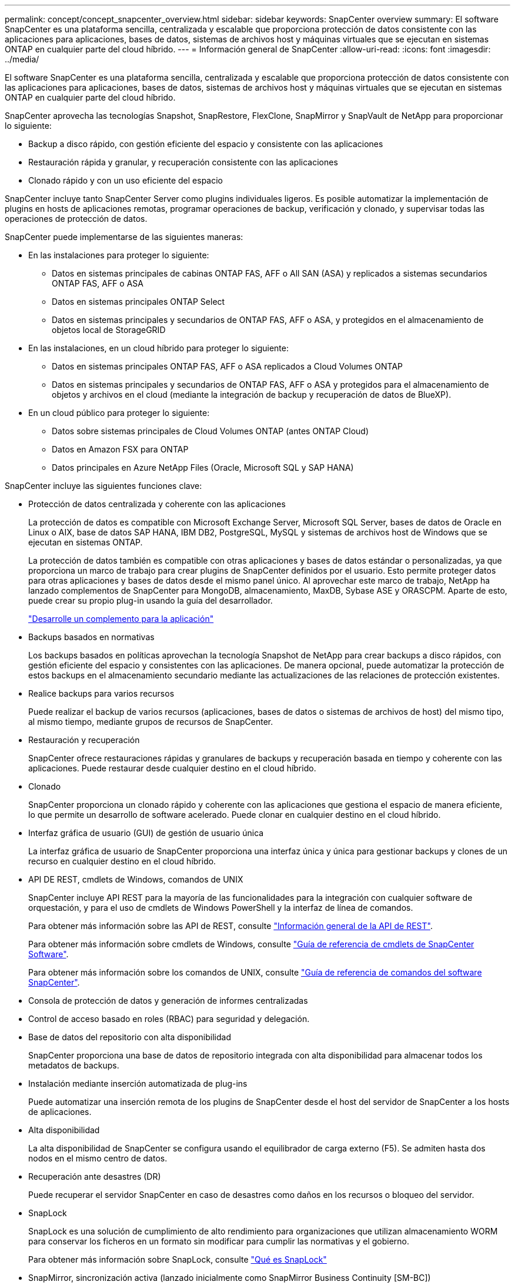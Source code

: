 ---
permalink: concept/concept_snapcenter_overview.html 
sidebar: sidebar 
keywords: SnapCenter overview 
summary: El software SnapCenter es una plataforma sencilla, centralizada y escalable que proporciona protección de datos consistente con las aplicaciones para aplicaciones, bases de datos, sistemas de archivos host y máquinas virtuales que se ejecutan en sistemas ONTAP en cualquier parte del cloud híbrido. 
---
= Información general de SnapCenter
:allow-uri-read: 
:icons: font
:imagesdir: ../media/


[role="lead"]
El software SnapCenter es una plataforma sencilla, centralizada y escalable que proporciona protección de datos consistente con las aplicaciones para aplicaciones, bases de datos, sistemas de archivos host y máquinas virtuales que se ejecutan en sistemas ONTAP en cualquier parte del cloud híbrido.

SnapCenter aprovecha las tecnologías Snapshot, SnapRestore, FlexClone, SnapMirror y SnapVault de NetApp para proporcionar lo siguiente:

* Backup a disco rápido, con gestión eficiente del espacio y consistente con las aplicaciones
* Restauración rápida y granular, y recuperación consistente con las aplicaciones
* Clonado rápido y con un uso eficiente del espacio


SnapCenter incluye tanto SnapCenter Server como plugins individuales ligeros. Es posible automatizar la implementación de plugins en hosts de aplicaciones remotas, programar operaciones de backup, verificación y clonado, y supervisar todas las operaciones de protección de datos.

SnapCenter puede implementarse de las siguientes maneras:

* En las instalaciones para proteger lo siguiente:
+
** Datos en sistemas principales de cabinas ONTAP FAS, AFF o All SAN (ASA) y replicados a sistemas secundarios ONTAP FAS, AFF o ASA
** Datos en sistemas principales ONTAP Select
** Datos en sistemas principales y secundarios de ONTAP FAS, AFF o ASA, y protegidos en el almacenamiento de objetos local de StorageGRID


* En las instalaciones, en un cloud híbrido para proteger lo siguiente:
+
** Datos en sistemas principales ONTAP FAS, AFF o ASA replicados a Cloud Volumes ONTAP
** Datos en sistemas principales y secundarios de ONTAP FAS, AFF o ASA y protegidos para el almacenamiento de objetos y archivos en el cloud (mediante la integración de backup y recuperación de datos de BlueXP).


* En un cloud público para proteger lo siguiente:
+
** Datos sobre sistemas principales de Cloud Volumes ONTAP (antes ONTAP Cloud)
** Datos en Amazon FSX para ONTAP
** Datos principales en Azure NetApp Files (Oracle, Microsoft SQL y SAP HANA)




SnapCenter incluye las siguientes funciones clave:

* Protección de datos centralizada y coherente con las aplicaciones
+
La protección de datos es compatible con Microsoft Exchange Server, Microsoft SQL Server, bases de datos de Oracle en Linux o AIX, base de datos SAP HANA, IBM DB2, PostgreSQL, MySQL y sistemas de archivos host de Windows que se ejecutan en sistemas ONTAP.

+
La protección de datos también es compatible con otras aplicaciones y bases de datos estándar o personalizadas, ya que proporciona un marco de trabajo para crear plugins de SnapCenter definidos por el usuario. Esto permite proteger datos para otras aplicaciones y bases de datos desde el mismo panel único. Al aprovechar este marco de trabajo, NetApp ha lanzado complementos de SnapCenter para MongoDB, almacenamiento, MaxDB, Sybase ASE y ORASCPM. Aparte de esto, puede crear su propio plug-in usando la guía del desarrollador.

+
link:../protect-scc/develop_a_plug_in_for_your_application.html["Desarrolle un complemento para la aplicación"]

* Backups basados en normativas
+
Los backups basados en políticas aprovechan la tecnología Snapshot de NetApp para crear backups a disco rápidos, con gestión eficiente del espacio y consistentes con las aplicaciones. De manera opcional, puede automatizar la protección de estos backups en el almacenamiento secundario mediante las actualizaciones de las relaciones de protección existentes.

* Realice backups para varios recursos
+
Puede realizar el backup de varios recursos (aplicaciones, bases de datos o sistemas de archivos de host) del mismo tipo, al mismo tiempo, mediante grupos de recursos de SnapCenter.

* Restauración y recuperación
+
SnapCenter ofrece restauraciones rápidas y granulares de backups y recuperación basada en tiempo y coherente con las aplicaciones. Puede restaurar desde cualquier destino en el cloud híbrido.

* Clonado
+
SnapCenter proporciona un clonado rápido y coherente con las aplicaciones que gestiona el espacio de manera eficiente, lo que permite un desarrollo de software acelerado. Puede clonar en cualquier destino en el cloud híbrido.

* Interfaz gráfica de usuario (GUI) de gestión de usuario única
+
La interfaz gráfica de usuario de SnapCenter proporciona una interfaz única y única para gestionar backups y clones de un recurso en cualquier destino en el cloud híbrido.

* API DE REST, cmdlets de Windows, comandos de UNIX
+
SnapCenter incluye API REST para la mayoría de las funcionalidades para la integración con cualquier software de orquestación, y para el uso de cmdlets de Windows PowerShell y la interfaz de línea de comandos.

+
Para obtener más información sobre las API de REST, consulte https://docs.netapp.com/us-en/snapcenter/sc-automation/overview_rest_apis.html["Información general de la API de REST"].

+
Para obtener más información sobre cmdlets de Windows, consulte https://docs.netapp.com/us-en/snapcenter-cmdlets/index.html["Guía de referencia de cmdlets de SnapCenter Software"^].

+
Para obtener más información sobre los comandos de UNIX, consulte https://library.netapp.com/ecm/ecm_download_file/ECMLP3323470["Guía de referencia de comandos del software SnapCenter"^].

* Consola de protección de datos y generación de informes centralizadas
* Control de acceso basado en roles (RBAC) para seguridad y delegación.
* Base de datos del repositorio con alta disponibilidad
+
SnapCenter proporciona una base de datos de repositorio integrada con alta disponibilidad para almacenar todos los metadatos de backups.

* Instalación mediante inserción automatizada de plug-ins
+
Puede automatizar una inserción remota de los plugins de SnapCenter desde el host del servidor de SnapCenter a los hosts de aplicaciones.

* Alta disponibilidad
+
La alta disponibilidad de SnapCenter se configura usando el equilibrador de carga externo (F5). Se admiten hasta dos nodos en el mismo centro de datos.

* Recuperación ante desastres (DR)
+
Puede recuperar el servidor SnapCenter en caso de desastres como daños en los recursos o bloqueo del servidor.

* SnapLock
+
SnapLock es una solución de cumplimiento de alto rendimiento para organizaciones que utilizan almacenamiento WORM para conservar los ficheros en un formato sin modificar para cumplir las normativas y el gobierno.

+
Para obtener más información sobre SnapLock, consulte https://docs.netapp.com/us-en/ontap/snaplock/["Qué es SnapLock"]

* SnapMirror, sincronización activa (lanzado inicialmente como SnapMirror Business Continuity [SM-BC])
+
La sincronización activa de SnapMirror permite que los servicios empresariales continúen funcionando incluso si se produce un fallo completo del sitio, lo que permite a las aplicaciones conmutar por error de forma transparente mediante una copia secundaria. No se requiere intervención manual ni secuencias de comandos adicionales para activar una recuperación tras fallos con SnapMirror sincronización activa.

+
Los plugins compatibles con esta función son el plugin de SnapCenter para SQL Server, el plugin de SnapCenter para Windows, el plugin de SnapCenter para base de datos de Oracle, el plugin de SnapCenter para base de datos SAP HANA, el plugin de SnapCenter para Microsoft Exchange Server y el plugin de SnapCenter para Unix.

+

NOTE: Para admitir la proximidad del iniciador de host en SnapCenter, su valor, ya sea el origen o el destino deben establecerse en ONTAP.

+
La funcionalidad de sincronización activa de SnapMirror no es compatible con SnapCenter:

+
** Si convierte las cargas de trabajo asimétricas existentes de SnapMirror sincronización activa en simétricas cambiando la política de las relaciones de sincronización activa de SnapMirror de _automatedfailover_ a _automatedfailoverduplex_ en ONTAP, no se admite lo mismo en SnapCenter.
** Si existen backups de un grupo de recursos (ya protegido en SnapCenter) y se cambia la política de almacenamiento en las relaciones de sincronización activa de SnapMirror desde _automatedfailover_ a _automatedfailoverduplex_ en ONTAP, no se admite lo mismo en SnapCenter.
+
Si desea obtener más información sobre la sincronización activa de SnapMirror, consulte https://docs.netapp.com/us-en/ontap/smbc/index.html["Información general sobre sincronización activa de SnapMirror"]

+
Para la sincronización activa de SnapMirror, asegúrese de haber cumplido los distintos requisitos de configuración de hardware, software y sistema. Para obtener más información, consulte https://docs.netapp.com/us-en/ontap/smbc/smbc_plan_prerequisites.html["Requisitos previos"]



* Mirroring sincrónico
+
La función Synchronous Mirroring proporciona la replicación de datos en línea en tiempo real entre las cabinas de almacenamiento a una distancia remota.

+
Para obtener más información sobre el espejo de sincronización, consulte https://docs.netapp.com/us-en/e-series-santricity/sm-mirroring/overview-mirroring-sync.html["Información general de mirroring síncrono"]





== Arquitectura SnapCenter

La plataforma de SnapCenter se basa en una arquitectura de varios niveles que incluye un servidor de gestión centralizado (servidor SnapCenter) y un host de complementos de SnapCenter.

SnapCenter admite centros de datos multisitio. El servidor de SnapCenter y el host del plugin pueden estar en diferentes ubicaciones geográficas.

image::../media/snapcenter_architecture.gif[arquitectura SnapCenter]



== Componentes de SnapCenter

SnapCenter consiste en los plugins de SnapCenter Server y SnapCenter. Debe instalar solo los plugins adecuados para los datos que desea proteger.

* Servidor SnapCenter
* Paquete de plugins de SnapCenter para Windows, que incluye los siguientes plugins:
+
** Plugin de SnapCenter para Microsoft SQL Server
** Plugin de SnapCenter para Microsoft Windows
** Plugin de SnapCenter para Microsoft Exchange Server
** Plugin de SnapCenter para base de datos SAP HANA
** Complemento de SnapCenter para IBM DB2
** Complemento de SnapCenter para PostgreSQL
** Complemento de SnapCenter para MySQL
** Plugin de SnapCenter para MongoDB
** Complemento SnapCenter para ORASCPM (Aplicaciones Oracle)
** Complemento de SnapCenter para SAP ASE
** Complemento de SnapCenter para SAP MaxDB
** Plugin de SnapCenter para plugin de almacenamiento


* Paquete de plugins de SnapCenter para Linux, que incluye los siguientes plugins:
+
** Plugin de SnapCenter para base de datos de Oracle
** Plugin de SnapCenter para base de datos SAP HANA
** Complemento de SnapCenter para sistemas de archivos UNIX
** Complemento de SnapCenter para IBM DB2
** Complemento de SnapCenter para PostgreSQL
** Complemento de SnapCenter para MySQL
** Plugin de SnapCenter para MongoDB
** Complemento SnapCenter para ORASCPM (Aplicaciones Oracle)
** Complemento de SnapCenter para SAP ASE
** Complemento de SnapCenter para SAP MaxDB
** Plugin de SnapCenter para plugin de almacenamiento


* Paquete de plugins de SnapCenter para AIX, incluido los siguientes plugins:
+
** Plugin de SnapCenter para base de datos de Oracle
** Complemento de SnapCenter para sistemas de archivos UNIX
** Complemento de SnapCenter para IBM DB2




El plugin de SnapCenter para VMware vSphere, anteriormente conocido como Data Broker de NetApp, es un dispositivo virtual independiente que admite operaciones de protección de datos de SnapCenter en sistemas de archivos y bases de datos virtualizadas.



== Servidor SnapCenter

El servidor SnapCenter incluye un servidor web, una interfaz de usuario centralizada basada en HTML5, cmdlets de PowerShell, API DE REST y el repositorio de SnapCenter.

SnapCenter Server es compatible con Microsoft Windows y Linux (RHEL 8.x, RHEL 9.x, SLES 15 SP5).

Si utiliza el paquete de plugins de SnapCenter para Linux o el paquete de plugins de SnapCenter para AIX, las programaciones se ejecutan de forma centralizada mediante el programador de Quartz.

* Para el plugin de SnapCenter para bases de datos de Oracle, el agente del host que se ejecuta en el host del servidor SnapCenter se comunica con el cargador de plugins (SPL) de SnapCenter que se ejecuta en el host Linux o AIX para realizar distintas operaciones de protección de datos.
* Para el plugin de SnapCenter para bases de datos de SAP HANA y los plugins personalizados de SnapCenter, el servidor de SnapCenter se comunica con estos plugins a través del agente SCCore que se ejecuta en el host.


SnapCenter Server y los plugins se comunican con el agente del host mediante HTTPS. La información sobre las operaciones de SnapCenter se almacena en el repositorio de SnapCenter.


NOTE: SnapCenter admite espacios de nombres separados para hosts Windows. Si tiene problemas al utilizar un espacio de nombres separado, consulte https://kb.netapp.com/mgmt/SnapCenter/SnapCenter_is_unable_to_discover_resources_when_using_disjoint_namespace["SnapCenter no puede detectar recursos al utilizar espacios de nombres separados"].

Debe ejecutar los siguientes comandos para conocer el estado de los componentes de SnapCenter que se ejecutan en el host Linux:

* `systemctl status snapmanagerweb`
* `systemctl status scheduler`
* `systemctl status smcore`
* `systemctl status nginx`
* `systemctl status rabbitmq-server`




== Plugins de SnapCenter

Cada plugin de SnapCenter admite entornos, bases de datos y aplicaciones específicas.

|===
| Nombre de complemento | Incluido en el paquete de instalación | Requiere otros plugins | Instalado en el host | Plataforma compatible 


 a| 
Plugin para SQL Server
 a| 
Paquete de plugins para Windows
 a| 
Plugin para Windows
 a| 
Host SQL Server
 a| 
Windows



 a| 
Plugin para Windows
 a| 
Paquete de plugins para Windows
 a| 
 a| 
Host Windows
 a| 
Windows



 a| 
Plugin para Exchange
 a| 
Paquete de plugins para Windows
 a| 
Plugin para Windows
 a| 
Host Exchange Server
 a| 
Windows



 a| 
Plugin para base de datos de Oracle
 a| 
Paquete de plugins para Linux y paquete de plugins para AIX
 a| 
Complemento para UNIX
 a| 
Host Oracle
 a| 
Linux o AIX



 a| 
Plugin para base de datos SAP HANA
 a| 
Paquete de plugins para Linux y paquete de plugins para Windows
 a| 
Plugin para UNIX o plugin para Windows
 a| 
Host del cliente HDBSQL
 a| 
Linux o Windows



 a| 
Plugins personalizados
 a| 
Paquete de plugins para Linux y paquete de plugins para Windows
 a| 
Para backups del sistema de archivos, plugin para Windows
 a| 
Host de aplicación personalizada
 a| 
Linux o Windows



 a| 
Plugin para IBM DB2
 a| 
Paquete de plugins para Linux y paquete de plugins para Windows
 a| 
Plugin para UNIX o plugin para Windows
 a| 
DB2 host
 a| 
Linux o Windows



 a| 
Plugin para PostgreSQL
 a| 
Paquete de plugins para Linux y paquete de plugins para Windows
 a| 
Plugin para UNIX o plugin para Windows
 a| 
Host PostgreSQL
 a| 
Linux o Windows



 a| 
Plugin para MySQL
 a| 
Paquete de plugins para Linux y paquete de plugins para Windows
 a| 
Plugin para UNIX o plugin para Windows
 a| 
Db2MySQL host
 a| 
Linux o Windows



 a| 
Plugin para MongoDB
 a| 
Paquete de plugins para Linux y paquete de plugins para Windows
 a| 
Plugin para UNIX o plugin para Windows
 a| 
Host MongoDB
 a| 
Linux o Windows



 a| 
Complemento para ORASCPM (Aplicaciones Oracle)
 a| 
Paquete de plugins para Linux y paquete de plugins para Windows
 a| 
Plugin para UNIX o plugin para Windows
 a| 
Host Oracle
 a| 
Linux o Windows



 a| 
Plugin para SAP ASE
 a| 
Paquete de plugins para Linux y paquete de plugins para Windows
 a| 
Plugin para UNIX o plugin para Windows
 a| 
Host SAP
 a| 
Linux o Windows



 a| 
Plugin para SAP MaxDB
 a| 
Paquete de plugins para Linux y paquete de plugins para Windows
 a| 
Plugin para UNIX o plugin para Windows
 a| 
Host SAP MaxDB
 a| 
Linux o Windows



 a| 
Plugin para el plugin de almacenamiento
 a| 
Paquete de plugins para Linux y paquete de plugins para Windows
 a| 
Plugin para UNIX o plugin para Windows
 a| 
Host de almacenamiento
 a| 
Linux o Windows

|===

NOTE: El plugin de SnapCenter para VMware vSphere admite operaciones de backup y restauración consistentes con los fallos y consistentes con las máquinas virtuales (VM), almacenes de datos y discos de máquina virtual (VMDK), y admite los plugins específicos para aplicaciones de SnapCenter para proteger operaciones de backup y restauración consistentes con las aplicaciones para bases de datos y sistemas de archivos virtualizados.

Para los usuarios de SnapCenter 4.1.1, la documentación del plugin de SnapCenter para VMware vSphere 4.1.1 tiene información sobre la protección de las bases de datos y los sistemas de archivos virtualizados. Para los usuarios de SnapCenter 4.2.x, la documentación de NetApp Data Broker 1.0 y 1.0.1 ofrece información sobre la protección de bases de datos y sistemas de archivos virtualizados mediante el plugin de SnapCenter para VMware vSphere que proporciona el dispositivo virtual de agente de datos de NetApp basado en Linux (formato de dispositivo virtual abierto). Para usuarios que utilicen SnapCenter 4,3 o posterior, el https://docs.netapp.com/us-en/sc-plugin-vmware-vsphere/index.html["Documentación del plugin de SnapCenter para VMware vSphere"^] tiene información sobre la protección de bases de datos y sistemas de archivos virtualizados que utilizan el dispositivo virtual del plugin de SnapCenter basado en Linux para VMware vSphere (formato de dispositivo abierto).



=== Funciones del plugin de SnapCenter para Microsoft SQL Server

* Automatiza las operaciones de backup, restauración y clonado para aplicaciones en bases de datos de Microsoft SQL Server en el entorno SnapCenter.
* Admite bases de datos de Microsoft SQL Server en VMDK y LUN de asignación de dispositivo sin formato (RDM) cuando se implementa el plugin de SnapCenter para VMware vSphere y se registra el plugin con SnapCenter
* Admite el aprovisionamiento de solo recursos compartidos SMB. No se ofrece compatibilidad para realizar backups de bases de datos de SQL Server en recursos compartidos de SMB.
* Admite importar backups desde SnapManager para Microsoft SQL Server a SnapCenter.




=== Funciones del plugin de SnapCenter para Microsoft Windows

* Posibilita la protección de datos para aplicaciones de otros plugins que se ejecutan en hosts Windows en el entorno de SnapCenter
* Automatiza las operaciones de backup, restauración y clonado para aplicaciones en sistemas de archivos de Microsoft en su entorno SnapCenter
* Admite el aprovisionamiento de almacenamiento, la coherencia de Snapshot y la reclamación de espacio para hosts Windows
+

NOTE: El plugin para Windows aprovisiona recursos compartidos SMB y sistemas de archivos Windows en LUN de RDM físicos, pero no admite operaciones de backup para sistemas de archivos Windows en recursos compartidos SMB.





=== Funciones del plugin de SnapCenter para Microsoft Exchange Server

* Automatiza las operaciones de backup y restauración para aplicaciones en el entorno de SnapCenter para bases de datos y grupos de disponibilidad de bases de datos (DAG) de Microsoft Exchange Server
* Admite servidores Exchange virtualizados en LUN de RDM cuando se implementa el plugin de SnapCenter para VMware vSphere y se registra el plugin con SnapCenter




=== Funciones del plugin de SnapCenter para bases de datos de Oracle

* Automatiza los backups, las restauraciones, la recuperación, la verificación, el montaje Operaciones de desmontaje y clonado de bases de datos de Oracle en el entorno de SnapCenter
* Sin embargo, no se proporciona integración con BR*Tools de SAP admite bases de datos Oracle para SAP




=== Características del plugin de SnapCenter para UNIX

* Permite al plugin para bases de datos de Oracle realizar operaciones de protección de datos en bases de datos de Oracle manejar la pila de almacenamiento del host subyacente en sistemas Linux o AIX
* Admite los protocolos de sistema de archivos de red (NFS) y red de área de almacenamiento (SAN) en un sistema de almacenamiento que ejecuta ONTAP.
* En el caso de los sistemas Linux, las bases de datos de Oracle en LUN de VMDK y RDM se admiten cuando se implementa el plugin de SnapCenter para VMware vSphere y se registra el plugin con SnapCenter.
* Admite Mount Guard para AIX en sistemas DE archivos SAN y diseño de LVM.
* Admite el sistema de archivos mejorado Journaled (JFS2) con registro en línea en sistemas DE archivos SAN y diseño LVM sólo para sistemas AIX.
+
Se admiten los dispositivos nativos DE SAN, sistemas de archivos y diseños de LVM creados en dispositivos SAN.

* Automatiza las operaciones de backup, restauración y clonado para sistemas de archivos UNIX en el entorno de SnapCenter




=== Funciones del plugin de SnapCenter para base de datos SAP HANA

Automatiza el backup, la restauración y la clonado de bases de datos de SAP HANA en su entorno de SnapCenter.



=== Las funciones de los plugins compatibles con NetApp

Los complementos compatibles con NetApp son MongoDB, ORASCPM (Aplicaciones Oracle), SAP ASE, SAP MaxDB y plug-in de almacenamiento.

* Admite otros plugins para gestionar aplicaciones o bases de datos que otros plugins de SnapCenter no admiten. Los plugins compatibles con NetApp no se incluyen como parte de la instalación de SnapCenter.
* Admite la creación de copias reflejadas de conjuntos de backup en otro volumen y la ejecución de la replicación de backup de disco a disco.
* Es compatible con entornos Windows y Linux. En los entornos de Windows, las aplicaciones personalizadas a través de plugins personalizados pueden utilizar, opcionalmente, el plugin de SnapCenter para Microsoft Windows con el fin de realizar backups consistentes del sistema de archivos.




=== Complemento de SnapCenter para IBM DB2

Automatiza el backup, la restauración y el clonado de bases de datos de IBM DB2 en su entorno de SnapCenter.



=== Complemento de SnapCenter para PostgreSQL

Automatiza el backup, la restauración y el clonado de instancias de PostgreSQL en el entorno de SnapCenter.



=== Complemento de SnapCenter para MySQL

Automatiza el backup, la restauración y el clonado de instancias de MySQL en el entorno de SnapCenter.



== Repositorio de SnapCenter

El repositorio de SnapCenter, que a veces se denomina base de datos NSM, almacena información y metadatos para cada operación SnapCenter.

La base de datos del repositorio de MySQL Server se instala de manera predeterminada cuando se instala el servidor SnapCenter. Si MySQL Server ya está instalado y está realizando una instalación nueva de SnapCenter Server, deberá desinstalar MySQL Server.

SnapCenter admite MySQL Server 8.0.37 o posterior como base de datos del repositorio SnapCenter. Si utilizaba una versión anterior de MySQL Server con una versión anterior de SnapCenter, durante una actualización de SnapCenter, MySQL Server se actualiza a la versión 8.0.37 o posterior.

El repositorio de SnapCenter almacena la siguiente información y metadatos:

* Metadatos de backup, clonado, restauración y verificación
* Información sobre informes, trabajos y eventos
* Información sobre el host y los plugins
* Detalles de roles, usuarios y permisos
* Información de conexiones del sistema de almacenamiento

